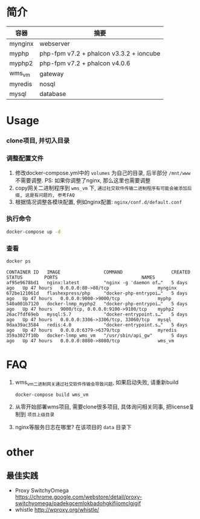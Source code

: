 * 简介
  | 容器    | 摘要                                    |
  |---------+-----------------------------------------|
  | mynginx | webserver                               |
  | myphp   | php-fpm v7.2 + phalcon v3.3.2 + ioncube |
  | myphp2  | php-fpm v7.2 + phalcon v4.0.6           |
  | wms_vm  | gateway                                 |
  | myredis | nosql                                   |
  | mysql   | database                                |

* Usage
*** clone项目, 并切入目录

*** 调整配置文件
    1. 修改docker-compose.yml中的 ~volumes~ 为自己的目录, 后半部分 ~/mnt/www~ 不需要调整. PS: 如果你调整了nginx, 那么这里也需要调整
    2. copy网关二进制程序到 ~wms_vm~ 下, ~通过社交软件传输二进制程序有可能会被添加后缀, 这是有问题的, 参考FAQ~
    3. 根据情况调整各模块配置, 例如nginx配置: ~nginx/conf.d/default.conf~

*** 执行命令
    #+begin_src bash
      docker-compose up -d
    #+end_src
   
*** 查看
    #+begin_src bash
      docker ps
    #+end_src
   
    #+begin_src text
      CONTAINER ID   IMAGE                COMMAND                  CREATED      STATUS        PORTS                               NAMES
      af95e9678bd1   nginx:latest         "nginx -g 'daemon of…"   5 days ago   Up 47 hours   0.0.0.0:80->80/tcp                  mynginx
      672be121061d   flashexpress/php     "docker-php-entrypoi…"   5 days ago   Up 47 hours   0.0.0.0:9000->9000/tcp              myphp
      540a001b7120   docker-lnmp_myphp2   "docker-php-entrypoi…"   5 days ago   Up 47 hours   9000/tcp, 0.0.0.0:9100->9100/tcp    myphp2
      26ac7fdf69eb   mysql:5.7            "docker-entrypoint.s…"   5 days ago   Up 47 hours   0.0.0.0:3306->3306/tcp, 33060/tcp   mysql
      9daa39ac3584   redis:4.0            "docker-entrypoint.s…"   5 days ago   Up 47 hours   0.0.0.0:6379->6379/tcp              myredis
      359a3027f10b   docker-lnmp_wms_vm   "/usr/sbin/api_gw"       5 days ago   Up 47 hours   0.0.0.0:8080->8080/tcp              wms_vm
    #+end_src

* FAQ
  1. wms_vm二进制网关通过社交软件传输会导致问题, 如果启动失败, 请重新build
     #+begin_src bash
       docker-compose build wms_vm
     #+end_src

  2. 从零开始部署wms项目, 需要clone很多项目, 具体询问相关同事, 把license复制到 ~项目上级目录~
  3. nginx等服务日志在哪里? 
     在该项目的 ~data~ 目录下

* other
** 最佳实践
   * Proxy SwitchyOmega https://chrome.google.com/webstore/detail/proxy-switchyomega/padekgcemlokbadohgkifijomclgjgif
   * whistle http://wproxy.org/whistle/